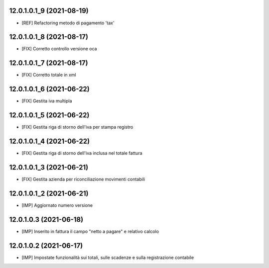12.0.1.0.1_9 (2021-08-19)
~~~~~~~~~~~~~~~~~~~~~~~~~

* [REF] Refactoring metodo di pagamento 'tax'

12.0.1.0.1_8 (2021-08-17)
~~~~~~~~~~~~~~~~~~~~~~~~~

* [FIX] Corretto controllo versione oca

12.0.1.0.1_7 (2021-08-17)
~~~~~~~~~~~~~~~~~~~~~~~~~

* [FIX] Corretto totale in xml

12.0.1.0.1_6 (2021-06-22)
~~~~~~~~~~~~~~~~~~~~~~~~~

* [FIX] Gestita iva multipla

12.0.1.0.1_5 (2021-06-22)
~~~~~~~~~~~~~~~~~~~~~~~~~

* [FIX] Gestita riga di storno dell'iva per stampa registro

12.0.1.0.1_4 (2021-06-22)
~~~~~~~~~~~~~~~~~~~~~~~~~

* [FIX] Gestita riga di storno dell'iva inclusa nel totale fattura

12.0.1.0.1_3 (2021-06-21)
~~~~~~~~~~~~~~~~~~~~~~~~~

* [FIX] Gestita azienda per riconciliazione movimenti contabili

12.0.1.0.1_2 (2021-06-21)
~~~~~~~~~~~~~~~~~~~~~~~~~

* [IMP] Aggiornato numero versione

12.0.1.0.3 (2021-06-18)
~~~~~~~~~~~~~~~~~~~~~~~

* [IMP] Inserito in fattura il campo "netto a pagare" e relativo calcolo

12.0.1.0.2 (2021-06-17)
~~~~~~~~~~~~~~~~~~~~~~~

* [IMP] Impostate funzionalità sui totali, sulle scadenze e sulla registrazione contabile
